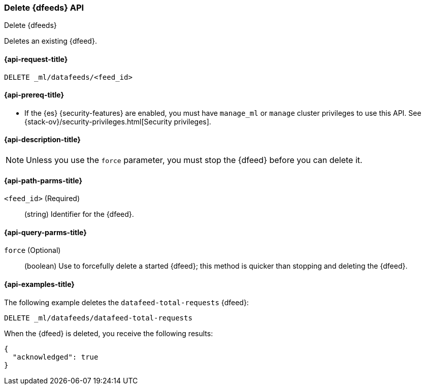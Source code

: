 [role="xpack"]
[testenv="platinum"]
[[ml-delete-datafeed]]
=== Delete {dfeeds} API

[subs="attributes"]
++++
<titleabbrev>Delete {dfeeds}</titleabbrev>
++++

Deletes an existing {dfeed}.

[[ml-delete-datafeed-request]]
==== {api-request-title}

`DELETE _ml/datafeeds/<feed_id>`

[[ml-delete-datafeed-prereqs]]
==== {api-prereq-title}

* If the {es} {security-features} are enabled, you must have `manage_ml` or
`manage` cluster privileges to use this API. See
{stack-ov}/security-privileges.html[Security privileges].

[[ml-delete-datafeed-desc]]
==== {api-description-title}

NOTE: Unless you use the `force` parameter, you must stop the {dfeed} before you
can delete it.

[[ml-delete-datafeed-path-parms]]
==== {api-path-parms-title}

`<feed_id>` (Required)::
  (string) Identifier for the {dfeed}.

[[ml-delete-datafeed-query-parms]]
==== {api-query-parms-title}

`force` (Optional)::
  (boolean) Use to forcefully delete a started {dfeed}; this method is quicker
  than stopping and deleting the {dfeed}.

[[ml-delete-datafeed-example]]
==== {api-examples-title}

The following example deletes the `datafeed-total-requests` {dfeed}:

[source,js]
--------------------------------------------------
DELETE _ml/datafeeds/datafeed-total-requests
--------------------------------------------------
// CONSOLE
// TEST[skip:setup:server_metrics_datafeed]

When the {dfeed} is deleted, you receive the following results:
[source,js]
----
{
  "acknowledged": true
}
----
// TESTRESPONSE
